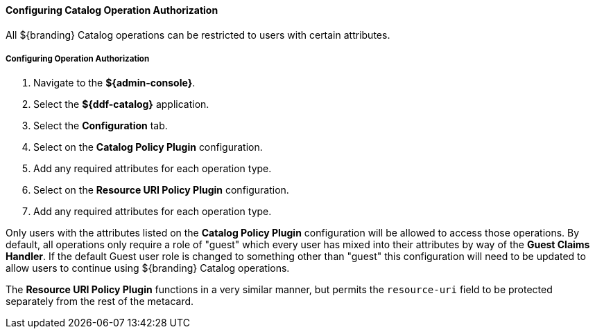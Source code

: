 :title: Configuring Catalog Operation Authorization
:type: configuringAdminConsole
:status: published
:summary: Configuring Catalog operation authorization.
:order: 17

==== Configuring Catalog Operation Authorization

All ${branding} Catalog operations can be restricted to users with certain attributes.

===== Configuring Operation Authorization

. Navigate to the *${admin-console}*.
. Select the *${ddf-catalog}* application.
. Select the *Configuration* tab.
. Select on the *Catalog Policy Plugin* configuration.
. Add any required attributes for each operation type.
. Select on the *Resource URI Policy Plugin* configuration.
. Add any required attributes for each operation type.

Only users with the attributes listed on the *Catalog Policy Plugin* configuration will be allowed to access those operations.
By default, all operations only require a role of "guest" which every user has mixed into their attributes by way of the *Guest Claims Handler*.
If the default Guest user role is changed to something other than "guest" this configuration will need to be updated to allow users to continue using ${branding} Catalog operations.

The *Resource URI Policy Plugin* functions in a very similar manner, but permits the `resource-uri` field to be protected separately from the rest of the metacard.
